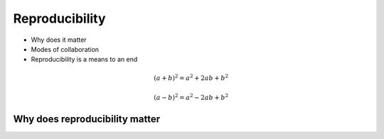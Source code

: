 .. slideconf::
   :autoslides: False

================
Reproducibility
================

* Why does it matter
* Modes of collaboration
* Reproducibility is a means to an end

.. math::

   (a + b)^2 = a^2 + 2ab + b^2

   (a - b)^2 = a^2 - 2ab + b^2

.. math::
   :nowrap:

   \begin{eqnarray}
      y    & = & ax^2 + bx + c \\
      f(x) & = & x^2 + 2xy + y^2
   \end{eqnarray}

.. slide:: Reproducibility
   :level: 1

    .. rst-class:: title-image

    * trying things

    .. math::

       (a + b)^2 = a^2 + 2ab + b^2

       P\left(\mathbf{X}\mathbf{\beta}\right)

    .. math::
       :nowrap:

       \begin{eqnarray}
          y    & = & ax^2 + bx + c \\
          f(x) & = & x^2 + 2xy + y^2
       \end{eqnarray}

Why does reproducibility matter
===============================

.. slide:: Collaboration with future self
   :level: 3

    .. rst-class:: build

    - Working with last week's idea
    - Rescuing an old project
    - Re-running an analysis on new data

    .. figure:: /_static/0_Intro/back_to_the_future.jpg
     :class: fill
